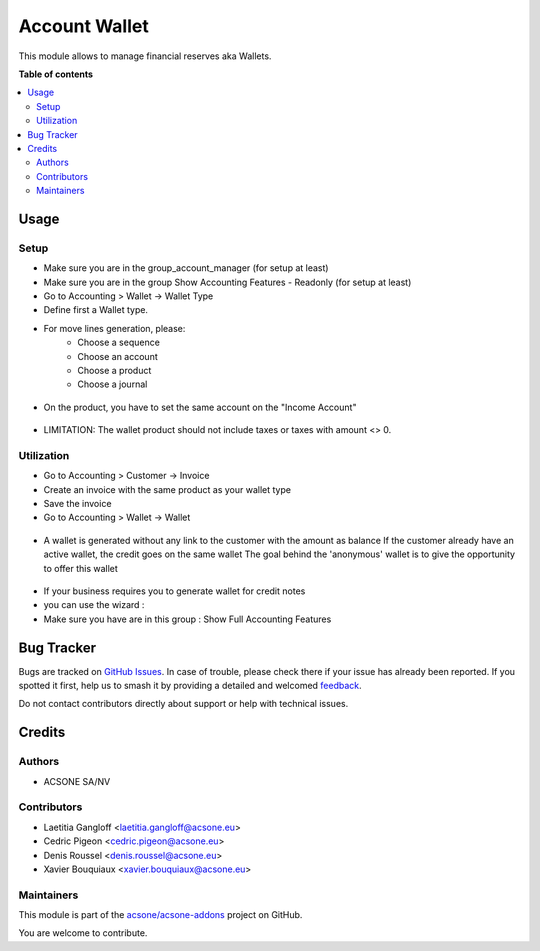 ==============
Account Wallet
==============

.. 
   !!!!!!!!!!!!!!!!!!!!!!!!!!!!!!!!!!!!!!!!!!!!!!!!!!!!
   !! This file is generated by oca-gen-addon-readme !!
   !! changes will be overwritten.                   !!
   !!!!!!!!!!!!!!!!!!!!!!!!!!!!!!!!!!!!!!!!!!!!!!!!!!!!
   !! source digest: sha256:6c7dcb34636ad71758d283047141d348f491fe92c1fecca2f98c1d520d6e78be
   !!!!!!!!!!!!!!!!!!!!!!!!!!!!!!!!!!!!!!!!!!!!!!!!!!!!

.. |badge1| image:: https://img.shields.io/badge/maturity-Beta-yellow.png
    :target: https://odoo-community.org/page/development-status
    :alt: Beta
.. |badge2| image:: https://img.shields.io/badge/licence-AGPL--3-blue.png
    :target: http://www.gnu.org/licenses/agpl-3.0-standalone.html
    :alt: License: AGPL-3
.. |badge3| image:: https://img.shields.io/badge/github-acsone%2Facsone--addons-lightgray.png?logo=github
    :target: https://github.com/acsone/acsone-addons/tree/14.0/account_wallet
    :alt: acsone/acsone-addons

|badge1| |badge2| |badge3|

This module allows to manage financial reserves aka Wallets.

**Table of contents**

.. contents::
   :local:

Usage
=====

Setup
~~~~~

* Make sure you are in the group_account_manager (for setup at least)
* Make sure you are in the group Show Accounting Features - Readonly (for setup at least)
* Go to Accounting > Wallet -> Wallet Type
* Define first a Wallet type.
* For move lines generation, please:
    * Choose a sequence
    * Choose an account
    * Choose a product
    * Choose a journal

.. figure:: https://raw.githubusercontent.com/acsone/acsone-addons/wallet-documentation/account_wallet/static/description/wallet-type.png
   :width: 90%
   :alt: Wallet Type
   :align: center

* On the product, you have to set the same account on the "Income Account"

.. figure:: https://raw.githubusercontent.com/acsone/acsone-addons/wallet-documentation/account_wallet/static/description/wallet-product.png
   :width: 90%
   :alt: Wallet Product
   :align: center

* LIMITATION: The wallet product should not include taxes or
  taxes with amount <> 0.

Utilization
~~~~~~~~~~~

* Go to Accounting > Customer -> Invoice
* Create an invoice with the same product as your wallet type
* Save the invoice
* Go to Accounting > Wallet -> Wallet

.. figure:: https://raw.githubusercontent.com/acsone/acsone-addons/wallet-documentation/account_wallet/static/description/wallet-invoice.png
   :width: 90%
   :alt: Wallet Invoice
   :align: center

* A wallet is generated without any link to the customer with the amount as balance
  If the customer already have an active wallet, the credit goes on the same wallet
  The goal behind the 'anonymous' wallet is to give the opportunity to offer this wallet

.. figure:: https://raw.githubusercontent.com/acsone/acsone-addons/wallet-documentation/account_wallet/static/description/wallet-wallet.png
   :width: 90%
   :alt: Wallet Wallet
   :align: center

* If your business requires you to generate wallet for credit notes
* you can use the wizard :
* Make sure you have are in this group : 	Show Full Accounting Features

.. figure:: https://raw.githubusercontent.com/acsone/acsone-addons/wallet-documentation/account_wallet/static/description/wallet_refund_1.png
   :width: 90%
   :alt: Wallet Refund
   :align: center
.. figure:: https://raw.githubusercontent.com/acsone/acsone-addons/wallet-documentation/account_wallet/static/description/wallet_refund2.png
   :width: 90%
   :alt: Wallet Refund
   :align: center

Bug Tracker
===========

Bugs are tracked on `GitHub Issues <https://github.com/acsone/acsone-addons/issues>`_.
In case of trouble, please check there if your issue has already been reported.
If you spotted it first, help us to smash it by providing a detailed and welcomed
`feedback <https://github.com/acsone/acsone-addons/issues/new?body=module:%20account_wallet%0Aversion:%2014.0%0A%0A**Steps%20to%20reproduce**%0A-%20...%0A%0A**Current%20behavior**%0A%0A**Expected%20behavior**>`_.

Do not contact contributors directly about support or help with technical issues.

Credits
=======

Authors
~~~~~~~

* ACSONE SA/NV

Contributors
~~~~~~~~~~~~

* Laetitia Gangloff <laetitia.gangloff@acsone.eu>
* Cedric Pigeon <cedric.pigeon@acsone.eu>
* Denis Roussel <denis.roussel@acsone.eu>
* Xavier Bouquiaux <xavier.bouquiaux@acsone.eu>

Maintainers
~~~~~~~~~~~

This module is part of the `acsone/acsone-addons <https://github.com/acsone/acsone-addons/tree/14.0/account_wallet>`_ project on GitHub.

You are welcome to contribute.
